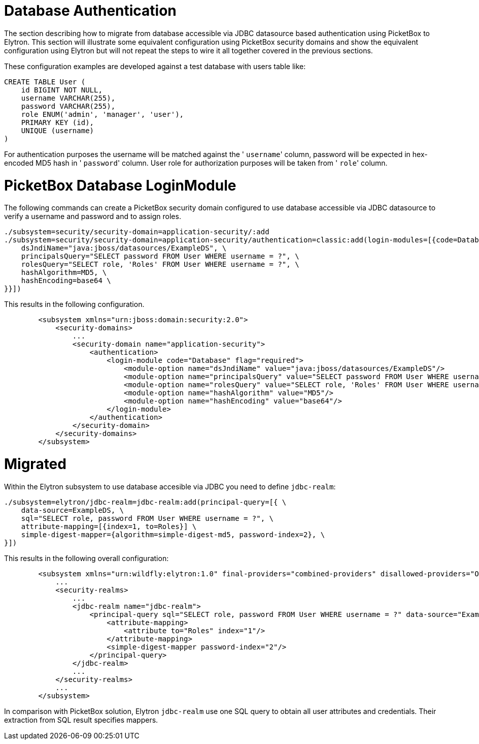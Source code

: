 Database Authentication
=======================

The section describing how to migrate from database accessible via JDBC
datasource based authentication using PicketBox to Elytron. This section
will illustrate some equivalent configuration using PicketBox security
domains and show the equivalent configuration using Elytron but will not
repeat the steps to wire it all together covered in the previous
sections.

These configuration examples are developed against a test database with
users table like:

[source,java]
----
CREATE TABLE User (
    id BIGINT NOT NULL,
    username VARCHAR(255),
    password VARCHAR(255),
    role ENUM('admin', 'manager', 'user'),
    PRIMARY KEY (id),
    UNIQUE (username)
)
----

For authentication purposes the username will be matched against the '
`username`' column, password will be expected in hex-encoded MD5 hash in
' `password`' column. User role for authorization purposes will be taken
from ' `role`' column.

[[picketbox-database-loginmodule]]
= PicketBox Database LoginModule

The following commands can create a PicketBox security domain configured
to use database accessible via JDBC datasource to verify a username and
password and to assign roles.

[source,java]
----
./subsystem=security/security-domain=application-security/:add
./subsystem=security/security-domain=application-security/authentication=classic:add(login-modules=[{code=Database, flag=Required, module-options={ \
    dsJndiName="java:jboss/datasources/ExampleDS", \
    principalsQuery="SELECT password FROM User WHERE username = ?", \
    rolesQuery="SELECT role, 'Roles' FROM User WHERE username = ?", \
    hashAlgorithm=MD5, \
    hashEncoding=base64 \
}}])
----

This results in the following configuration.

[source,java]
----
        <subsystem xmlns="urn:jboss:domain:security:2.0">
            <security-domains>
                ...
                <security-domain name="application-security">
                    <authentication>
                        <login-module code="Database" flag="required">
                            <module-option name="dsJndiName" value="java:jboss/datasources/ExampleDS"/>
                            <module-option name="principalsQuery" value="SELECT password FROM User WHERE username = ?"/>
                            <module-option name="rolesQuery" value="SELECT role, 'Roles' FROM User WHERE username = ?"/>
                            <module-option name="hashAlgorithm" value="MD5"/>
                            <module-option name="hashEncoding" value="base64"/>
                        </login-module>
                    </authentication>
                </security-domain>
            </security-domains>
        </subsystem>
----

[[migrated]]
= Migrated

Within the Elytron subsystem to use database accesible via JDBC you need
to define `jdbc-realm`:

[source,java]
----
./subsystem=elytron/jdbc-realm=jdbc-realm:add(principal-query=[{ \
    data-source=ExampleDS, \
    sql="SELECT role, password FROM User WHERE username = ?", \
    attribute-mapping=[{index=1, to=Roles}] \
    simple-digest-mapper={algorithm=simple-digest-md5, password-index=2}, \
}])
----

This results in the following overall configuration:

[source,java]
----
        <subsystem xmlns="urn:wildfly:elytron:1.0" final-providers="combined-providers" disallowed-providers="OracleUcrypto">
            ...
            <security-realms>
                ...
                <jdbc-realm name="jdbc-realm">
                    <principal-query sql="SELECT role, password FROM User WHERE username = ?" data-source="ExampleDS">
                        <attribute-mapping>
                            <attribute to="Roles" index="1"/>
                        </attribute-mapping>
                        <simple-digest-mapper password-index="2"/>
                    </principal-query>
                </jdbc-realm>
                ...
            </security-realms>
            ...
        </subsystem>
----

In comparison with PicketBox solution, Elytron `jdbc-realm` use one SQL
query to obtain all user attributes and credentials. Their extraction
from SQL result specifies mappers.
